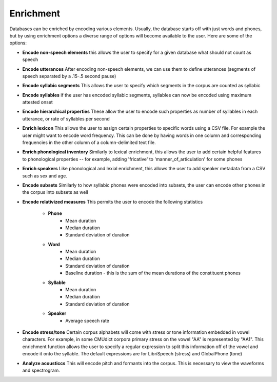 .. _enrichment:

**********
Enrichment
**********

Databases can be enriched by encoding various elements. Usually, the database starts off with just words and phones, but by using enrichment options a diverse range of options will become available to the user. Here are some of the options:

* **Encode non-speech elements** this allows the user to specify for a given database what should not count as speech
* **Encode utterances** After encoding non-speech elements, we can use them to define utterances (segments of speech separated by a .15-.5 second pause)
* **Encode syllabic segments** This allows the user to specify which segments in the corpus are  counted as syllabic
* **Encode syllables** if the user has encoded syllabic segments, syllables can now be encoded using maximum attested onset
* **Encode hierarchical properties** These allow the user to encode such properties as number of syllables in each utterance, or rate of syllables per second
* **Enrich lexicon** This allows the user to assign certain properties to specific words using a CSV file. For example the user might want to encode word frequency. This can be done by having words in one column and corresponding frequencies in the other column of a column-delimited text file.
* **Enrich phonological inventory** Similarly to lexical enrichment, this allows the user to add certain helpful features to phonological properties -- for example, adding 'fricative' to 'manner_of_articulation' for some phones
* **Enrich speakers** Like phonological and lexial enrichment, this allows the user to add speaker metadata from a CSV such as sex and age. 
* **Encode subsets** Similarly to how syllabic phones were encoded into subsets, the user can encode other phones in the corpus into subsets as well
* **Encode relativized measures** This permits the user to encode the following statistics

	* **Phone**
		* Mean duration
		* Median duration
		* Standard deviation of duration
	* **Word**
		* Mean duration
		* Median duration
		* Standard deviation of duration
		* Baseline duration - this is the sum of the mean durations of the constituent phones
	* **Syllable**
		* Mean duration
		* Median duration
		* Standard deviation of duration
	* **Speaker**
		* Average speech rate
* **Encode stress/tone** Certain corpus alphabets will come with stress or tone information embedded in vowel characters. For example, in some CMUdict corpora primary stress on the vowel "AA" is represented by "AA1". This enrichment function allows the user to specify a regular expression to split this information off of the vowel and encode it onto the syllable. The default expressions are for LibriSpeech (stress) and GlobalPhone (tone)
* **Analyze acousticcs** This will encode pitch and formants into the corpus. This is necessary to view the waveforms and spectrogram. 
